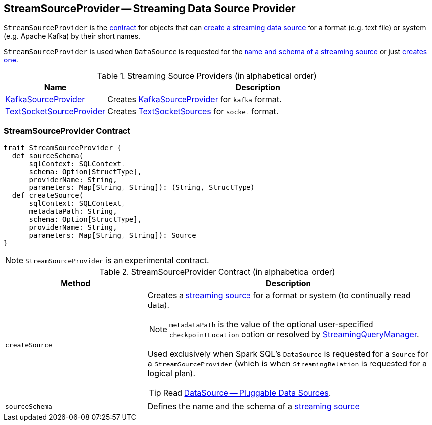== [[StreamSourceProvider]] StreamSourceProvider -- Streaming Data Source Provider

`StreamSourceProvider` is the <<contract, contract>> for objects that can <<createSource, create a streaming data source>> for a format (e.g. text file) or system (e.g. Apache Kafka) by their short names.

`StreamSourceProvider` is used when `DataSource` is requested for the link:spark-sql-datasource.adoc#sourceSchema[name and schema of a streaming source] or just link:spark-sql-datasource.adoc#createSource[creates one].

.Streaming Source Providers (in alphabetical order)
[cols="1,3",options="header",width="100%"]
|===
| Name
| Description

| link:spark-sql-streaming-KafkaSourceProvider.adoc[KafkaSourceProvider]
| Creates link:spark-sql-streaming-KafkaSourceProvider.adoc[KafkaSourceProvider] for `kafka` format.

| link:spark-sql-streaming-TextSocketSourceProvider.adoc[TextSocketSourceProvider]
| Creates link:spark-sql-streaming-TextSocketSource.adoc[TextSocketSources] for `socket` format.
|===

=== [[contract]] StreamSourceProvider Contract

[source, scala]
----
trait StreamSourceProvider {
  def sourceSchema(
      sqlContext: SQLContext,
      schema: Option[StructType],
      providerName: String,
      parameters: Map[String, String]): (String, StructType)
  def createSource(
      sqlContext: SQLContext,
      metadataPath: String,
      schema: Option[StructType],
      providerName: String,
      parameters: Map[String, String]): Source
}
----

NOTE: `StreamSourceProvider` is an experimental contract.

.StreamSourceProvider Contract (in alphabetical order)
[cols="1,2",options="header",width="100%"]
|===
| Method
| Description

| [[createSource]] `createSource`
a|

Creates a link:spark-sql-streaming-Source.adoc[streaming source] for a format or system (to continually read data).

NOTE: `metadataPath` is the value of the optional user-specified `checkpointLocation` option or resolved by link:spark-sql-streaming-StreamingQueryManager.adoc#createQuery[StreamingQueryManager].

Used exclusively when Spark SQL's `DataSource` is requested for a `Source` for a `StreamSourceProvider` (which is when `StreamingRelation` is requested for a logical plan).

TIP: Read https://jaceklaskowski.gitbooks.io/mastering-apache-spark/spark-sql-datasource.html[DataSource &mdash; Pluggable Data Sources].

| [[sourceSchema]] `sourceSchema`
| Defines the name and the schema of a link:spark-sql-streaming-Source.adoc[streaming source]
|===
